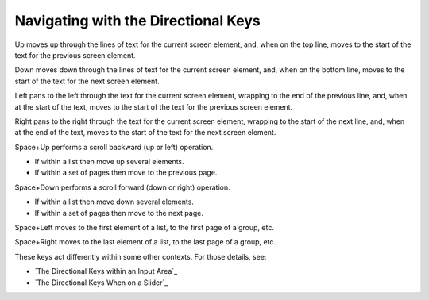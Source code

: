 Navigating with the Directional Keys
------------------------------------

Up moves up through the lines of text for the current screen 
element, and, when on the top line, moves to the start of the text for
the previous screen element.

Down moves down through the lines of text for the current screen 
element, and, when on the bottom line, moves to the start of the text for
the next screen element.

Left pans to the left through the text for the current screen 
element, wrapping to the end of the previous line, and, when at the start of 
the text, moves to the start of the text for the previous screen element.

Right pans to the right through the text for the current screen 
element, wrapping to the start of the next line, and, when at the end of 
the text, moves to the start of the text for the next screen element.

Space+Up performs a scroll backward (up or left) operation.

* If within a list then move up several elements.
* If within a set of pages then move to the previous page.

Space+Down performs a scroll forward (down or right) operation.

* If within a list then move down several elements.
* If within a set of pages then move to the next page.

Space+Left moves to the first element of a list, to the first page of a group,
etc.

Space+Right moves to the last element of a list, to the last page of a group,
etc.

These keys act differently within some other contexts. For those details, see:

* `The Directional Keys within an Input Area`_
* `The Directional Keys When on a Slider`_

